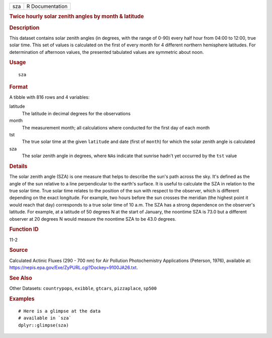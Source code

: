 .. container::

   === ===============
   sza R Documentation
   === ===============

   .. rubric:: Twice hourly solar zenith angles by month & latitude
      :name: twice-hourly-solar-zenith-angles-by-month-latitude

   .. rubric:: Description
      :name: description

   This dataset contains solar zenith angles (in degrees, with the range
   of 0-90) every half hour from 04:00 to 12:00, true solar time. This
   set of values is calculated on the first of every month for 4
   different northern hemisphere latitudes. For determination of
   afternoon values, the presented tabulated values are symmetric about
   noon.

   .. rubric:: Usage
      :name: usage

   ::

      sza

   .. rubric:: Format
      :name: format

   A tibble with 816 rows and 4 variables:

   latitude
      The latitude in decimal degrees for the observations

   month
      The measurement month; all calculations where conducted for the
      first day of each month

   tst
      The true solar time at the given ``latitude`` and date (first of
      ``month``) for which the solar zenith angle is calculated

   sza
      The solar zenith angle in degrees, where ``NA``\ s indicate that
      sunrise hadn't yet occurred by the ``tst`` value

   .. rubric:: Details
      :name: details

   The solar zenith angle (SZA) is one measure that helps to describe
   the sun's path across the sky. It's defined as the angle of the sun
   relative to a line perpendicular to the earth's surface. It is useful
   to calculate the SZA in relation to the true solar time. True solar
   time relates to the position of the sun with respect to the observer,
   which is different depending on the exact longitude. For example, two
   hours before the sun crosses the meridian (the highest point it would
   reach that day) corresponds to a true solar time of 10 a.m. The SZA
   has a strong dependence on the observer's latitude. For example, at a
   latitude of 50 degrees N at the start of January, the noontime SZA is
   73.0 but a different observer at 20 degrees N would measure the
   noontime SZA to be 43.0 degrees.

   .. rubric:: Function ID
      :name: function-id

   11-2

   .. rubric:: Source
      :name: source

   Calculated Actinic Fluxes (290 - 700 nm) for Air Pollution
   Photochemistry Applications (Peterson, 1976), available at:
   https://nepis.epa.gov/Exe/ZyPURL.cgi?Dockey=9100JA26.txt.

   .. rubric:: See Also
      :name: see-also

   Other Datasets: ``countrypops``, ``exibble``, ``gtcars``,
   ``pizzaplace``, ``sp500``

   .. rubric:: Examples
      :name: examples

   ::

      # Here is a glimpse at the data
      # available in `sza`
      dplyr::glimpse(sza)
